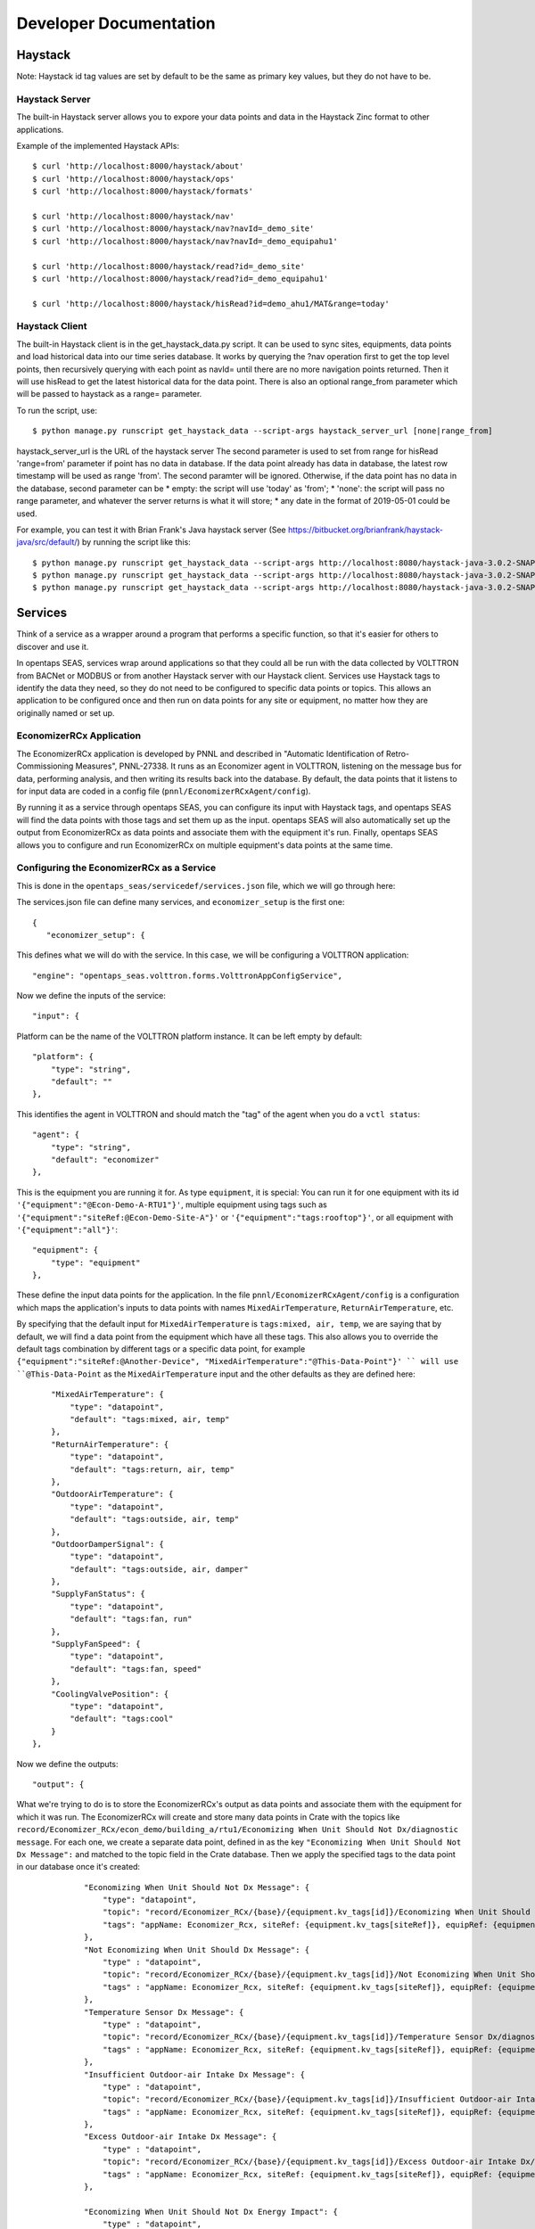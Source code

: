 Developer Documentation
=======================



Haystack
--------

Note: Haystack id tag values are set by default to be the same as primary key values, but they do not have to be.

Haystack Server
^^^^^^^^^^^^^^^

The built-in Haystack server allows you to expore your data points and data in the Haystack Zinc format to other applications.

Example of the implemented Haystack APIs::

 $ curl 'http://localhost:8000/haystack/about'
 $ curl 'http://localhost:8000/haystack/ops'
 $ curl 'http://localhost:8000/haystack/formats'

 $ curl 'http://localhost:8000/haystack/nav'
 $ curl 'http://localhost:8000/haystack/nav?navId=_demo_site'
 $ curl 'http://localhost:8000/haystack/nav?navId=_demo_equipahu1'

 $ curl 'http://localhost:8000/haystack/read?id=_demo_site'
 $ curl 'http://localhost:8000/haystack/read?id=_demo_equipahu1'
 
 $ curl 'http://localhost:8000/haystack/hisRead?id=demo_ahu1/MAT&range=today'


Haystack Client
^^^^^^^^^^^^^^^

The built-in Haystack client is in the get_haystack_data.py script.  It can be used to sync sites, equipments, data points and load historical data
into our time series database.  It works by querying the ?nav operation first to get the top level points, then recursively querying with each point
as navId= until there are no more navigation points returned.  Then it will use hisRead to get the latest historical data for the data point.  There
is also an optional range_from parameter which will be passed to haystack as a range= parameter.

To run the script, use::

 $ python manage.py runscript get_haystack_data --script-args haystack_server_url [none|range_from]

haystack_server_url is the URL of the haystack server
The second parameter is used to set from range for hisRead 'range=from' parameter if point has no data in database.
If the data point already has data in database, the latest row timestamp will be used as range 'from'.  The second paramter will be ignored.
Otherwise, if the data point has no data in the database, second parameter can be
* empty: the script will use 'today' as 'from';  
* 'none': the script will pass no range parameter, and whatever the server returns is what it will store;
* any date in the format of 2019-05-01 could be used.

For example, you can test it with Brian Frank's Java haystack server (See https://bitbucket.org/brianfrank/haystack-java/src/default/)
by running the script like this::

 $ python manage.py runscript get_haystack_data --script-args http://localhost:8080/haystack-java-3.0.2-SNAPSHOT
 $ python manage.py runscript get_haystack_data --script-args http://localhost:8080/haystack-java-3.0.2-SNAPSHOT none
 $ python manage.py runscript get_haystack_data --script-args http://localhost:8080/haystack-java-3.0.2-SNAPSHOT 2019-05-01

Services
--------

Think of a service as a wrapper around a program that performs a specific function, so that it's easier for others to discover and use it.

In opentaps SEAS, services wrap around applications so that they could all be run with the data collected by VOLTTRON from BACNet or MODBUS or from another Haystack server
with our Haystack client.  Services use Haystack tags to identify the data they need, so they do not need to be configured to specific data points or topics.  This allows
an application to be configured once and then run on data points for any site or equipment, no matter how they are originally named or set up.

EconomizerRCx Application
^^^^^^^^^^^^^^^^^^^^^^^^^

The EconomizerRCx application is developed by PNNL and described in "Automatic Identification of Retro-Commissioning Measures", PNNL-27338.  It runs as an Economizer agent in VOLTTRON, listening on
the message bus for data, performing analysis, and then writing its results back into the database.  By default, the data points that it listens to for input data are coded in
a config file (``pnnl/EconomizerRCxAgent/config``).  

By running it as a service through opentaps SEAS, you can configure its input with Haystack tags, and opentaps SEAS will
find the data points with those tags and set them up as the input.  opentaps SEAS will also automatically set up the output from EconomizerRCx as data points and associate them
with the equipment it's run.  Finally, opentaps SEAS allows you to configure and run EconomizerRCx on multiple equipment's data points at the same time. 

Configuring the EconomizerRCx as a Service
^^^^^^^^^^^^^^^^^^^^^^^^^^^^^^^^^^^^^^^^^^

This is done in the ``opentaps_seas/servicedef/services.json`` file, which we will go through here:

The services.json file can define many services, and ``economizer_setup`` is the first one::
 
 {
    "economizer_setup": {

This defines what we will do with the service.  In this case, we will be configuring a VOLTTRON application::

        "engine": "opentaps_seas.volttron.forms.VolttronAppConfigService",

Now we define the inputs of the service::

        "input": {

Platform can be the name of the VOLTTRON platform instance.  It can be left empty by default::

            "platform": {
                "type": "string",
                "default": ""
            },

This identifies the agent in VOLTTRON and should match the "tag" of the agent when you do a ``vctl status``:: 

            "agent": {
                "type": "string",
                "default": "economizer"
            },

This is the equipment you are running it for.  As type ``equipment``, it is special: You can run it for one equipment with its id ``'{"equipment":"@Econ-Demo-A-RTU1"}'``,
multiple equipment using tags such as ``'{"equipment":"siteRef:@Econ-Demo-Site-A"}'`` or ``'{"equipment":"tags:rooftop"}'``, or all equipment with ``'{"equipment":"all"}'``::

            "equipment": {
                "type": "equipment"
            },

These define the input data points for the application.  In the file ``pnnl/EconomizerRCxAgent/config`` is a configuration which maps the application's inputs to data points
with names ``MixedAirTemperature``, ``ReturnAirTemperature``, etc.  

By specifying that the default input for ``MixedAirTemperature`` is ``tags:mixed, air, temp``, we are saying
that by default, we will find a data point from the equipment which have all these tags.  This also allows you to override the default tags combination by different tags or a
specific data point, for example ``{"equipment":"siteRef:@Another-Device", "MixedAirTemperature":"@This-Data-Point"}' `` will use ``@This-Data-Point`` as the ``MixedAirTemperature``
input and the other defaults as they are defined here:: 

            "MixedAirTemperature": {
                "type": "datapoint",
                "default": "tags:mixed, air, temp"
            },
            "ReturnAirTemperature": {
                "type": "datapoint",
                "default": "tags:return, air, temp"
            },
            "OutdoorAirTemperature": {
                "type": "datapoint",
                "default": "tags:outside, air, temp"
            },
            "OutdoorDamperSignal": {
                "type": "datapoint",
                "default": "tags:outside, air, damper"
            },
            "SupplyFanStatus": {
                "type": "datapoint",
                "default": "tags:fan, run"
            },
            "SupplyFanSpeed": {
                "type": "datapoint",
                "default": "tags:fan, speed"
            },
            "CoolingValvePosition": {
                "type": "datapoint",
                "default": "tags:cool"
            }
        },

Now we define the outputs::

        "output": {

What we're trying to do is to store the EconomizerRCx's output as data points and associate them with the equipment for which it was run.  
The EconomizerRCx will create and store many data points in Crate with the topics like ``record/Economizer_RCx/econ_demo/building_a/rtu1/Economizing When Unit Should Not Dx/diagnostic message``.  For each one,
we create a separate data point, defined in as the key ``"Economizing When Unit Should Not Dx Message":`` and matched to the topic field in the Crate database.
Then we apply the specified tags to the data point in our database once it's created::

            "Economizing When Unit Should Not Dx Message": {
                "type": "datapoint",
                "topic": "record/Economizer_RCx/{base}/{equipment.kv_tags[id]}/Economizing When Unit Should Not Dx/diagnostic message",
                "tags": "appName: Economizer_Rcx, siteRef: {equipment.kv_tags[siteRef]}, equipRef: {equipment.kv_tags[id]}, diagnosticMessage"
            },
            "Not Economizing When Unit Should Dx Message": {
                "type" : "datapoint",
                "topic": "record/Economizer_RCx/{base}/{equipment.kv_tags[id]}/Not Economizing When Unit Should Dx/diagnostic message",
                "tags" : "appName: Economizer_Rcx, siteRef: {equipment.kv_tags[siteRef]}, equipRef: {equipment.kv_tags[id]}, diagnosticMessage"
            },
            "Temperature Sensor Dx Message": {
                "type" : "datapoint",
                "topic": "record/Economizer_RCx/{base}/{equipment.kv_tags[id]}/Temperature Sensor Dx/diagnostic message",
                "tags" : "appName: Economizer_Rcx, siteRef: {equipment.kv_tags[siteRef]}, equipRef: {equipment.kv_tags[id]}, diagnosticMessage"
            },
            "Insufficient Outdoor-air Intake Dx Message": {
                "type" : "datapoint",
                "topic": "record/Economizer_RCx/{base}/{equipment.kv_tags[id]}/Insufficient Outdoor-air Intake Dx/diagnostic message",
                "tags" : "appName: Economizer_Rcx, siteRef: {equipment.kv_tags[siteRef]}, equipRef: {equipment.kv_tags[id]}, diagnosticMessage"
            },
            "Excess Outdoor-air Intake Dx Message": {
                "type" : "datapoint",
                "topic": "record/Economizer_RCx/{base}/{equipment.kv_tags[id]}/Excess Outdoor-air Intake Dx/diagnostic message",
                "tags" : "appName: Economizer_Rcx, siteRef: {equipment.kv_tags[siteRef]}, equipRef: {equipment.kv_tags[id]}, diagnosticMessage"
            },

            "Economizing When Unit Should Not Dx Energy Impact": {
                "type" : "datapoint",
                "topic": "record/Economizer_RCx/{base}/{equipment.kv_tags[id]}/Economizing When Unit Should Not Dx/energy impact",
                "tags" : "appName: Economizer_Rcx, siteRef: {equipment.kv_tags[siteRef]}, equipRef: {equipment.kv_tags[id]}, energyImpact"
            },
            "Not Economizing When Unit Should Dx Energy Impact": {
                "type" : "datapoint",
                "topic": "record/Economizer_RCx/{base}/{equipment.kv_tags[id]}/Not Economizing When Unit Should Dx/energy impact",
                "tags" : "appName: Economizer_Rcx, siteRef: {equipment.kv_tags[siteRef]}, equipRef: {equipment.kv_tags[id]}, energyImpact"
            },
            "Temperature Sensor Dx Energy Impact": {
                "type" : "datapoint",
                "topic": "record/Economizer_RCx/{base}/{equipment.kv_tags[id]}/Temperature Sensor Dx/energy impact",
                "tags" : "appName: Economizer_Rcx, siteRef: {equipment.kv_tags[siteRef]}, equipRef: {equipment.kv_tags[id]}, energyImpact"
            },
            "Insufficient Outdoor-air Intake Dx Energy Impact": {
                "type" : "datapoint",
                "topic": "record/Economizer_RCx/{base}/{equipment.kv_tags[id]}/Insufficient Outdoor-air Intake Dx/energy impact",
                "tags" : "appName: Economizer_Rcx, siteRef: {equipment.kv_tags[siteRef]}, equipRef: {equipment.kv_tags[id]}, energyImpact"
            },
            "Excess Outdoor-air Intake Dx Energy Impact": {
                "type" : "datapoint",
                "topic": "record/Economizer_RCx/{base}/{equipment.kv_tags[id]}/Excess Outdoor-air Intake Dx/energy impact",
                "tags" : "appName: Economizer_Rcx, siteRef: {equipment.kv_tags[siteRef]}, equipRef: {equipment.kv_tags[id]}, energyImpact"
            }
        }
    }
 } 


Running the EconomizerRCx as a Service
^^^^^^^^^^^^^^^^^^^^^^^^^^^^^^^^^^^^^^

To run the EconomizerRcx, install VOLTTRON and VOLTTRON-applications. (Note: we have made some fixes to this application, which have been contributed back to VOLTTRON.  
In the meantime, use the master/ branch from https://github.com/opentaps/volttron-applications)

Start VOLTTRON and make sure that VOLTTRON central, VOLTTRON central platform, master driver, and Crate historian agents are running.  
Then, install the EconomizerRCX agent::

 $ python scripts/install-agent.py -s pnnl/EconomizerRCxAgent/ -i economizer -t economizer -c pnnl/EconomizerRCxAgent/config

The setup for the EconomizerRCx has already been defined in the ``servicedef/services.json`` file.  
To deploy the service, use the ``run_service`` script.  The first argument is the service name, and the second argument is the parameter for the service::

 $ python manage.py runscript run_service --script-args economizer_setup '{"equipment":"@Econ-Demo-A-RTU1"}' 

What this does is configure the VOLTTRON application to run your service based on Haystack tags and your data.  If this works, you should see a message like this::

 Service Results:
 { 'errors': 0,
   'result': { 'agent': { 'error_code': None,
                          'health': {'context': None, 'last_updated': None, 'status': 'UNKNOWN'},
                          'identity': 'economizer',
                          'is_running': False,
                          'name': 'economizeragent-1.0.8',
                          'permissions': {'can_remove': True, 'can_restart': True, 'can_start': True, 'can_stop': True},
                          'platform': 'Vm9sdHRyb25fSW5zdGFuY2UucGxhdGZvcm0uYWdlbnQ=',
                          'platform_uuid': 'Vm9sdHRyb25fSW5zdGFuY2UucGxhdGZvcm0uYWdlbnQ=',
                          'priority': None,
                          'process_id': None,
                          'tag': 'economizer',
                          'uuid': 'bf4eac19-07c4-4ffc-afb4-03776c631539',
                          'version': '1.0.8'},
               'devices': [{'base': 'econ_demo/building_a', 'equipment': <Entity: @Econ-Demo-A-RTU1>, 'mapping': {}, 'name': 'devices/econ_demo/building_a/rtu1#@Econ-Demo-A-RTU1'}],
               'errors': [],
               'platform': 'Vm9sdHRyb25fSW5zdGFuY2UucGxhdGZvcm0uYWdlbnQ='},
   'success': 1}

If there are errors, for example tags that are not found, you should see them here.

You can also run your EconomizerRCx agent for all machines that fit Haystack tags::

 $ python manage.py runscript run_service --script-args economizer_setup '{"equipment":"siteRef:@Econ-Demo-Site-A"}' 
 $ python manage.py runscript run_service --script-args economizer_setup '{"equipment":"tags:rooftop"}' 

Or just run it for all your machines::

 $ python manage.py runscript run_service --script-args economizer_setup '{"equipment":"all"}' 

From VOLTTRON, you can verify that your service has been configured by checking to see if there are entries in the config store for the application's agent::

 $ vctl config list economizer
 devices/econ_demo/building_a/rtu1#@Econ-Demo-A-RTU1

If there are multiple machines that your EconomizerRCx has been configured to run for, a separate configuration would show for each one.  To see the configuration for a 
particular machine::

 $ vctl config get economizer  devices/econ_demo/building_a/rtu1#@Econ-Demo-A-RTU1

The configurations you get here will match what you see for the economizer agent in the VOLTTRON tab of opentaps SEAS user interface.

Once everything is set up, you can start the VOLTTRON application agent, either from the VOLTTRON tab of opentaps SEAS, or from VOLTTRON.  The output data will be stored
as topics in Crate.  opentaps SEAS will automatically create data points for all your configured output as data points associated with the equipment.

